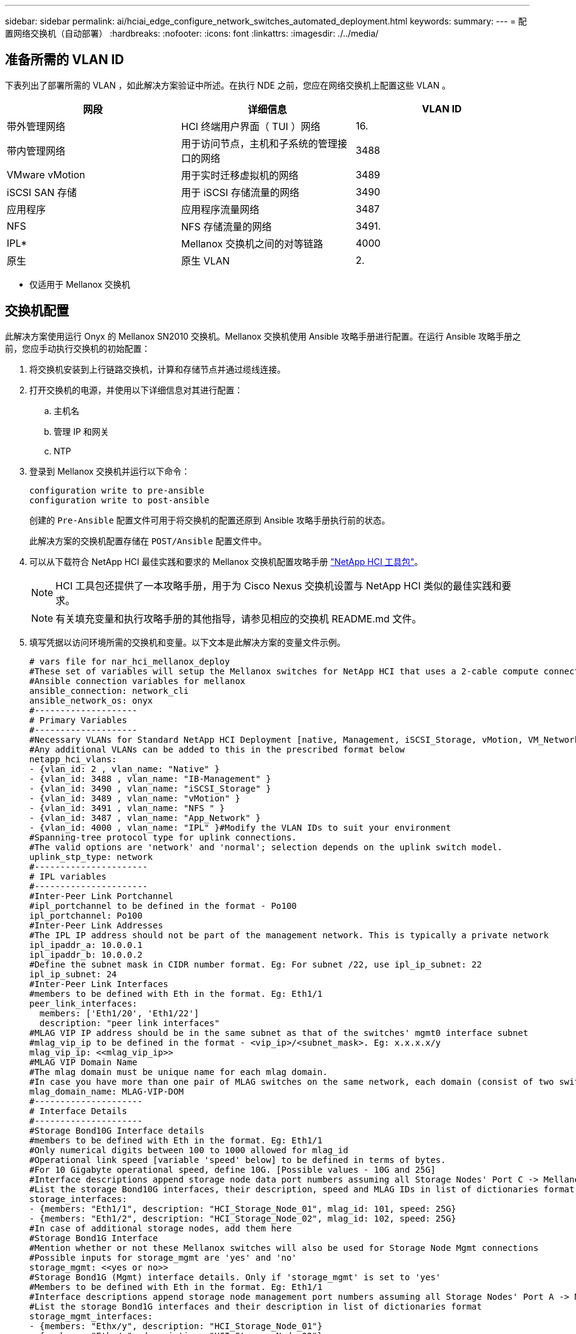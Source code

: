 ---
sidebar: sidebar 
permalink: ai/hciai_edge_configure_network_switches_automated_deployment.html 
keywords:  
summary:  
---
= 配置网络交换机（自动部署）
:hardbreaks:
:nofooter: 
:icons: font
:linkattrs: 
:imagesdir: ./../media/




== 准备所需的 VLAN ID

下表列出了部署所需的 VLAN ，如此解决方案验证中所述。在执行 NDE 之前，您应在网络交换机上配置这些 VLAN 。

|===
| 网段 | 详细信息 | VLAN ID 


| 带外管理网络 | HCI 终端用户界面（ TUI ）网络 | 16. 


| 带内管理网络 | 用于访问节点，主机和子系统的管理接口的网络 | 3488 


| VMware vMotion | 用于实时迁移虚拟机的网络 | 3489 


| iSCSI SAN 存储 | 用于 iSCSI 存储流量的网络 | 3490 


| 应用程序 | 应用程序流量网络 | 3487 


| NFS | NFS 存储流量的网络 | 3491. 


| IPL* | Mellanox 交换机之间的对等链路 | 4000 


| 原生 | 原生 VLAN | 2. 
|===
* 仅适用于 Mellanox 交换机



== 交换机配置

此解决方案使用运行 Onyx 的 Mellanox SN2010 交换机。Mellanox 交换机使用 Ansible 攻略手册进行配置。在运行 Ansible 攻略手册之前，您应手动执行交换机的初始配置：

. 将交换机安装到上行链路交换机，计算和存储节点并通过缆线连接。
. 打开交换机的电源，并使用以下详细信息对其进行配置：
+
.. 主机名
.. 管理 IP 和网关
.. NTP


. 登录到 Mellanox 交换机并运行以下命令：
+
....
configuration write to pre-ansible
configuration write to post-ansible
....
+
创建的 `Pre-Ansible` 配置文件可用于将交换机的配置还原到 Ansible 攻略手册执行前的状态。

+
此解决方案的交换机配置存储在 `POST/Ansible` 配置文件中。

. 可以从下载符合 NetApp HCI 最佳实践和要求的 Mellanox 交换机配置攻略手册 https://mysupport.netapp.com/site/tools/tool-eula/hci-toolkit["NetApp HCI 工具包"^]。
+

NOTE: HCI 工具包还提供了一本攻略手册，用于为 Cisco Nexus 交换机设置与 NetApp HCI 类似的最佳实践和要求。

+

NOTE: 有关填充变量和执行攻略手册的其他指导，请参见相应的交换机 README.md 文件。

. 填写凭据以访问环境所需的交换机和变量。以下文本是此解决方案的变量文件示例。
+
....
# vars file for nar_hci_mellanox_deploy
#These set of variables will setup the Mellanox switches for NetApp HCI that uses a 2-cable compute connectivity option.
#Ansible connection variables for mellanox
ansible_connection: network_cli
ansible_network_os: onyx
#--------------------
# Primary Variables
#--------------------
#Necessary VLANs for Standard NetApp HCI Deployment [native, Management, iSCSI_Storage, vMotion, VM_Network, IPL]
#Any additional VLANs can be added to this in the prescribed format below
netapp_hci_vlans:
- {vlan_id: 2 , vlan_name: "Native" }
- {vlan_id: 3488 , vlan_name: "IB-Management" }
- {vlan_id: 3490 , vlan_name: "iSCSI_Storage" }
- {vlan_id: 3489 , vlan_name: "vMotion" }
- {vlan_id: 3491 , vlan_name: "NFS " }
- {vlan_id: 3487 , vlan_name: "App_Network" }
- {vlan_id: 4000 , vlan_name: "IPL" }#Modify the VLAN IDs to suit your environment
#Spanning-tree protocol type for uplink connections.
#The valid options are 'network' and 'normal'; selection depends on the uplink switch model.
uplink_stp_type: network
#----------------------
# IPL variables
#----------------------
#Inter-Peer Link Portchannel
#ipl_portchannel to be defined in the format - Po100
ipl_portchannel: Po100
#Inter-Peer Link Addresses
#The IPL IP address should not be part of the management network. This is typically a private network
ipl_ipaddr_a: 10.0.0.1
ipl_ipaddr_b: 10.0.0.2
#Define the subnet mask in CIDR number format. Eg: For subnet /22, use ipl_ip_subnet: 22
ipl_ip_subnet: 24
#Inter-Peer Link Interfaces
#members to be defined with Eth in the format. Eg: Eth1/1
peer_link_interfaces:
  members: ['Eth1/20', 'Eth1/22']
  description: "peer link interfaces"
#MLAG VIP IP address should be in the same subnet as that of the switches' mgmt0 interface subnet
#mlag_vip_ip to be defined in the format - <vip_ip>/<subnet_mask>. Eg: x.x.x.x/y
mlag_vip_ip: <<mlag_vip_ip>>
#MLAG VIP Domain Name
#The mlag domain must be unique name for each mlag domain.
#In case you have more than one pair of MLAG switches on the same network, each domain (consist of two switches) should be configured with different name.
mlag_domain_name: MLAG-VIP-DOM
#---------------------
# Interface Details
#---------------------
#Storage Bond10G Interface details
#members to be defined with Eth in the format. Eg: Eth1/1
#Only numerical digits between 100 to 1000 allowed for mlag_id
#Operational link speed [variable 'speed' below] to be defined in terms of bytes.
#For 10 Gigabyte operational speed, define 10G. [Possible values - 10G and 25G]
#Interface descriptions append storage node data port numbers assuming all Storage Nodes' Port C -> Mellanox Switch A and all Storage Nodes' Port D -> Mellanox Switch B
#List the storage Bond10G interfaces, their description, speed and MLAG IDs in list of dictionaries format
storage_interfaces:
- {members: "Eth1/1", description: "HCI_Storage_Node_01", mlag_id: 101, speed: 25G}
- {members: "Eth1/2", description: "HCI_Storage_Node_02", mlag_id: 102, speed: 25G}
#In case of additional storage nodes, add them here
#Storage Bond1G Interface
#Mention whether or not these Mellanox switches will also be used for Storage Node Mgmt connections
#Possible inputs for storage_mgmt are 'yes' and 'no'
storage_mgmt: <<yes or no>>
#Storage Bond1G (Mgmt) interface details. Only if 'storage_mgmt' is set to 'yes'
#Members to be defined with Eth in the format. Eg: Eth1/1
#Interface descriptions append storage node management port numbers assuming all Storage Nodes' Port A -> Mellanox Switch A and all Storage Nodes' Port B -> Mellanox Switch B
#List the storage Bond1G interfaces and their description in list of dictionaries format
storage_mgmt_interfaces:
- {members: "Ethx/y", description: "HCI_Storage_Node_01"}
- {members: "Ethx/y", description: "HCI_Storage_Node_02"}
#In case of additional storage nodes, add them here
#LACP load balancing algorithm for IP hash method
#Possible options are: 'destination-mac', 'destination-ip', 'destination-port', 'source-mac', 'source-ip', 'source-port', 'source-destination-mac', 'source-destination-ip', 'source-destination-port'
#This variable takes multiple options in a single go
#For eg: if you want to configure load to be distributed in the port-channel based on the traffic source and destination IP address and port number, use 'source-destination-ip source-destination-port'
#By default, Mellanox sets it to source-destination-mac. Enter the values below only if you intend to configure any other load balancing algorithm
#Make sure the load balancing algorithm that is set here is also replicated on the host side
#Recommended algorithm is source-destination-ip source-destination-port
#Fill the lacp_load_balance variable only if you are using configuring interfaces on compute nodes in bond or LAG with LACP
lacp_load_balance: "source-destination-ip source-destination-port"
#Compute Interface details
#Members to be defined with Eth in the format. Eg: Eth1/1
#Fill the mlag_id field only if you intend to configure interfaces of compute nodes into bond or LAG with LACP
#In case you do not intend to configure LACP on interfaces of compute nodes, either leave the mlag_id field unfilled or comment it or enter NA in the mlag_id field
#In case you have a mixed architecture where some compute nodes require LACP and some don't,
#1. Fill the mlag_id field with appropriate MLAG ID for interfaces that connect to compute nodes requiring LACP
#2. Either fill NA or leave the mlag_id field blank or comment it for interfaces connecting to compute nodes that do not require LACP
#Only numerical digits between 100 to 1000 allowed for mlag_id.
#Operational link speed [variable 'speed' below] to be defined in terms of bytes.
#For 10 Gigabyte operational speed, define 10G. [Possible values - 10G and 25G]
#Interface descriptions append compute node port numbers assuming all Compute Nodes' Port D -> Mellanox Switch A and all Compute Nodes' Port E -> Mellanox Switch B
#List the compute interfaces, their speed, MLAG IDs and their description in list of dictionaries format
compute_interfaces:
- members: "Eth1/7"#Compute Node for ESXi, setup by NDE
  description: "HCI_Compute_Node_01"
  mlag_id: #Fill the mlag_id only if you wish to use LACP on interfaces towards compute nodes
  speed: 25G
- members: "Eth1/8"#Compute Node for ESXi, setup by NDE
  description: "HCI_Compute_Node_02"
  mlag_id: #Fill the mlag_id only if you wish to use LACP on interfaces towards compute nodes
  speed: 25G
#In case of additional compute nodes, add them here in the same format as above- members: "Eth1/9"#Compute Node for Kubernetes Worker node
  description: "HCI_Compute_Node_01"
  mlag_id: 109 #Fill the mlag_id only if you wish to use LACP on interfaces towards compute nodes
  speed: 10G
- members: "Eth1/10"#Compute Node for Kubernetes Worker node
  description: "HCI_Compute_Node_02"
  mlag_id: 110 #Fill the mlag_id only if you wish to use LACP on interfaces towards compute nodes
  speed: 10G
#Uplink Switch LACP support
#Possible options are 'yes' and 'no' - Set to 'yes' only if your uplink switch supports LACP
uplink_switch_lacp: <<yes or no>>
#Uplink Interface details
#Members to be defined with Eth in the format. Eg: Eth1/1
#Only numerical digits between 100 to 1000 allowed for mlag_id.
#Operational link speed [variable 'speed' below] to be defined in terms of bytes.
#For 10 Gigabyte operational speed, define 10G. [Possible values in Mellanox are 1G, 10G and 25G]
#List the uplink interfaces, their description, MLAG IDs and their speed in list of dictionaries format
uplink_interfaces:
- members: "Eth1/18"
  description_switch_a: "SwitchA:Ethx/y -> Uplink_Switch:Ethx/y"
  description_switch_b: "SwitchB:Ethx/y -> Uplink_Switch:Ethx/y"
  mlag_id: 118  #Fill the mlag_id only if 'uplink_switch_lacp' is set to 'yes'
  speed: 10G
  mtu: 1500
....
+

NOTE: 交换机密钥的指纹必须与执行攻略手册的主机中的指纹一致。要确保这一点，请将此密钥添加到 ` /root/ 。SSH/known_host` 或任何其他适当位置。





== 回滚交换机配置

. 如果发生任何超时故障或部分配置，请运行以下命令将交换机回滚到初始状态。
+
....
configuration switch-to pre-ansible
....
+

NOTE: 此操作需要重新启动交换机。

. 在运行 Ansible 攻略手册之前，将配置切换为状态。
+
....
configuration delete post-ansible
....
. 从 Ansible 攻略手册中删除具有此配置的后 Ansible 文件。
+
....
configuration write to post-ansible
....
. 创建一个名称与 POST/Ansible 相同的新文件，将 Pre-Ansible 配置写入该文件，然后切换到新配置以重新启动配置。




== IP 地址要求

在 VMware 和 Kubernetes 中部署 NetApp HCI 推理平台需要分配多个 IP 地址。下表列出了所需的 IP 地址数量。除非另有说明，否则 NDE 会自动分配地址。

|===
| IP 地址数量 | 详细信息 | VLAN ID | IP 地址 


| 每个存储和计算节点一个 * | HCI 终端用户界面（ TUI ）地址 | 16. |  


| 每个 vCenter Server （ VM ）一个 | vCenter Server 管理地址 | 3488 |  


| 每个管理节点（ VM ）一个 | 管理节点 IP 地址 |  |  


| 每个 ESXi 主机一个 | ESXi 计算管理地址 |  |  


| 每个存储 / 见证节点一个 | NetApp HCI 存储节点管理地址 |  |  


| 每个存储集群一个 | 存储集群管理地址 |  |  


| 每个 ESXi 主机一个 | VMware vMotion 地址 | 3489 |  


| 每个 ESXi 主机两个 | iSCSI 存储流量的 ESXi 主机启动程序地址 | 3490 |  


| 每个存储节点两个 | iSCSI 存储流量的存储节点目标地址 |  |  


| 每个存储集群两个 | iSCSI 存储流量的存储集群目标地址 |  |  


| 两个用于 mNode | mNode iSCSI 存储访问 |  |  
|===
配置相应组件时，系统会手动分配以下 IP 。

|===
| IP 地址数量 | 详细信息 | VLAN ID | IP 地址 


| 一个用于部署跳转管理网络 | 部署跳转 VM 以执行 Ansible 攻略手册并配置系统的其他部分—管理连接 | 3488 |  


| 每个 Kubernetes 主节点一个管理网络 | Kubernetes 主节点 VM （三个节点） | 3488 |  


| 每个 Kubernetes 工作节点一个管理网络 | Kubernetes 工作节点（两个节点） | 3488 |  


| 每个 Kubernetes 工作节点一个— NFS 网络 | Kubernetes 工作节点（两个节点） | 3491. |  


| 每个 Kubernetes 工作节点一个—应用程序网络 | Kubernetes 工作节点（两个节点） | 3487 |  


| 三个用于 ONTAP Select 管理网络 | ONTAP Select 虚拟机 | 3488 |  


| 一个用于 ONTAP Select — NFS 网络 | ONTAP Select VM — NFS 数据流量 | 3491. |  


| 至少两个用于 Triton 推理服务器负载平衡器—应用程序网络 | Kubernetes 负载平衡器服务的负载平衡器 IP 范围 | 3487 |  
|===
* 此验证需要初始设置第一个存储节点 TUI 地址。NDE 会自动为后续节点分配 TUI 地址。



== DNS 和计时要求

根据您的部署，您可能需要为 NetApp HCI 系统准备 DNS 记录。NetApp HCI 需要一个有效的 NTP 服务器来进行计时；如果您的环境中没有可用的时间服务器，则可以使用一个公共时间服务器。

此验证涉及使用完全限定域名（ FQDN ）为新的 VMware vCenter Server 实例部署 NetApp HCI 。在部署之前，必须在 DNS 服务器上创建一个指针（ PTR ）记录和一个地址（ A ）记录。

link:hciai_edge_virtual_infrastructure_with_automated_deployment.html["接下来：采用自动化部署的虚拟基础架构"]
